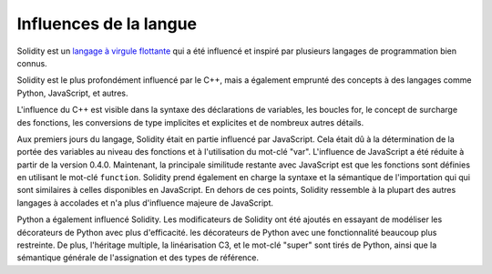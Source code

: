 ###################
Influences de la langue
###################

Solidity est un `langage à virgule flottante <https://en.wikipedia.org/wiki/List_of_programming_languages_by_type#Curly-bracket_languages>`_
qui a été influencé et inspiré par plusieurs langages de programmation bien connus.

Solidity est le plus profondément influencé par le C++, mais a également emprunté des concepts à des langages comme
Python, JavaScript, et autres.

L'influence du C++ est visible dans la syntaxe des déclarations de variables, les boucles for, le concept
de surcharge des fonctions, les conversions de type implicites et explicites et de nombreux autres détails.

Aux premiers jours du langage, Solidity était en partie influencé par JavaScript.
Cela était dû à la détermination de la portée des variables au niveau des fonctions et à l'utilisation du mot-clé "var".
L'influence de JavaScript a été réduite à partir de la version 0.4.0.
Maintenant, la principale similitude restante avec JavaScript est que les fonctions sont définies en utilisant le mot-clé
``function``. Solidity prend également en charge la syntaxe et la sémantique de l'importation qui
qui sont similaires à celles disponibles en JavaScript. En dehors de ces points, Solidity ressemble à
la plupart des autres langages à accolades et n'a plus d'influence majeure de JavaScript.

Python a également influencé Solidity. Les modificateurs de Solidity ont été ajoutés en essayant de modéliser les décorateurs de Python avec plus d'efficacité.
les décorateurs de Python avec une fonctionnalité beaucoup plus restreinte. De plus, l'héritage multiple, la linéarisation C3,
et le mot-clé "super" sont tirés de Python, ainsi que la sémantique générale de l'assignation
et des types de référence.
